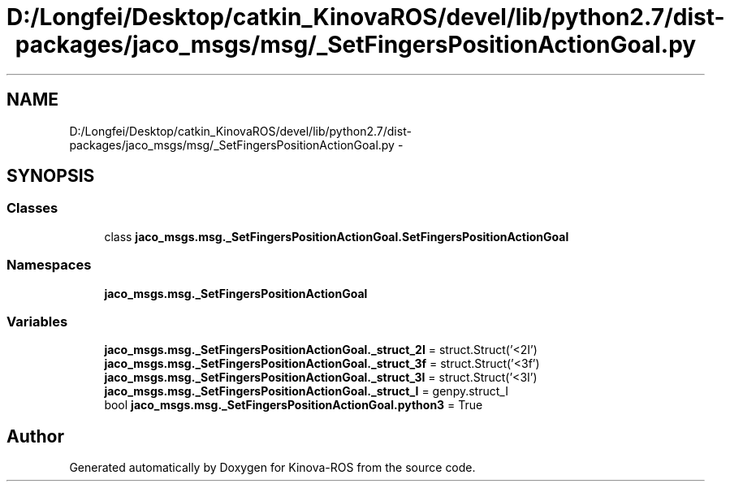 .TH "D:/Longfei/Desktop/catkin_KinovaROS/devel/lib/python2.7/dist-packages/jaco_msgs/msg/_SetFingersPositionActionGoal.py" 3 "Thu Mar 3 2016" "Version 1.0.1" "Kinova-ROS" \" -*- nroff -*-
.ad l
.nh
.SH NAME
D:/Longfei/Desktop/catkin_KinovaROS/devel/lib/python2.7/dist-packages/jaco_msgs/msg/_SetFingersPositionActionGoal.py \- 
.SH SYNOPSIS
.br
.PP
.SS "Classes"

.in +1c
.ti -1c
.RI "class \fBjaco_msgs\&.msg\&._SetFingersPositionActionGoal\&.SetFingersPositionActionGoal\fP"
.br
.in -1c
.SS "Namespaces"

.in +1c
.ti -1c
.RI " \fBjaco_msgs\&.msg\&._SetFingersPositionActionGoal\fP"
.br
.in -1c
.SS "Variables"

.in +1c
.ti -1c
.RI "\fBjaco_msgs\&.msg\&._SetFingersPositionActionGoal\&._struct_2I\fP = struct\&.Struct('<2I')"
.br
.ti -1c
.RI "\fBjaco_msgs\&.msg\&._SetFingersPositionActionGoal\&._struct_3f\fP = struct\&.Struct('<3f')"
.br
.ti -1c
.RI "\fBjaco_msgs\&.msg\&._SetFingersPositionActionGoal\&._struct_3I\fP = struct\&.Struct('<3I')"
.br
.ti -1c
.RI "\fBjaco_msgs\&.msg\&._SetFingersPositionActionGoal\&._struct_I\fP = genpy\&.struct_I"
.br
.ti -1c
.RI "bool \fBjaco_msgs\&.msg\&._SetFingersPositionActionGoal\&.python3\fP = True"
.br
.in -1c
.SH "Author"
.PP 
Generated automatically by Doxygen for Kinova-ROS from the source code\&.
